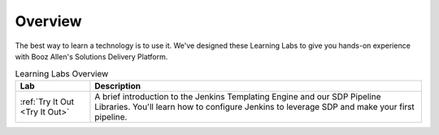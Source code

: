 .. _Overview: 

--------
Overview
--------

The best way to learn a technology is to use it. We've designed these Learning Labs to 
give you hands-on experience with Booz Allen's Solutions Delivery Platform.


.. csv-table:: Learning Labs Overview
   :header: "**Lab**", "**Description**"

   ":ref:`Try It Out <Try It Out>`", "A brief introduction to the Jenkins Templating Engine and our SDP Pipeline Libraries. You'll learn how to configure Jenkins to leverage SDP and make your first pipeline."
